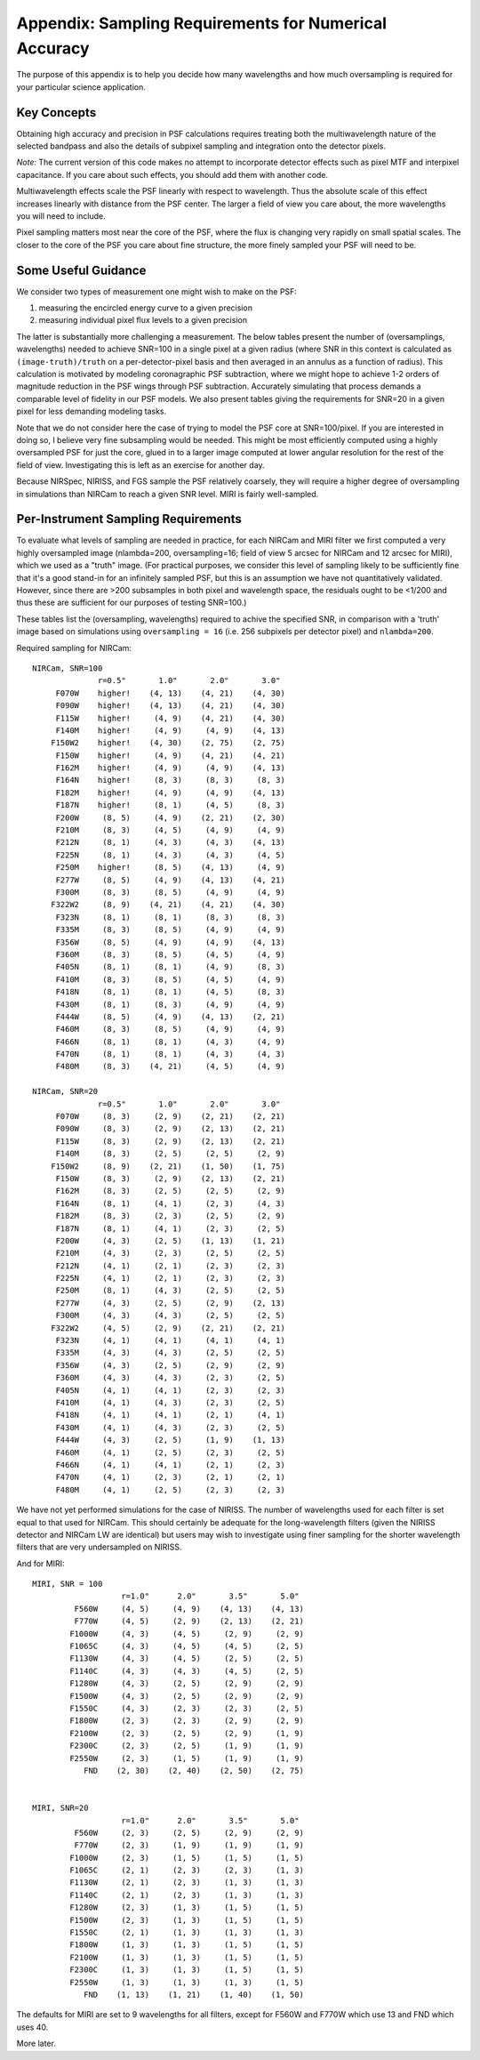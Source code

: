 
Appendix: Sampling Requirements for Numerical Accuracy
============================================================

The purpose of this appendix is to help you decide how many wavelengths and how much oversampling is required for your
particular science application. 

Key Concepts
-----------------------------------------


Obtaining high accuracy and precision in PSF calculations requires treating both the multiwavelength 
nature of the selected bandpass and also the details of subpixel sampling and integration onto the detector pixels. 

*Note:* The current version of this code makes no attempt to incorporate detector effects such as pixel MTF and interpixel capacitance.
If you care about such effects, you should add them with another code. 

Multiwavelength effects scale the PSF linearly with respect to wavelength. Thus the absolute scale of this effect increases
linearly with distance from the PSF center. The larger a field of view you care about, the more wavelengths you will need to include. 

Pixel sampling matters most near the core of the PSF, where the flux is changing very rapidly on small spatial scales. The closer 
to the core of the PSF you care about fine structure, the more finely sampled your PSF will need to be. 


Some Useful Guidance
-------------------------------



We consider two types of measurement one might wish to make on the PSF: 

1. measuring the encircled energy curve to a given precision
2. measuring individual pixel flux levels to a given precision

The latter is substantially more challenging a measurement. The below tables
present the number of (oversamplings, wavelengths) needed to achieve SNR=100 in
a single pixel at a given radius (where SNR in this context is calculated as
``(image-truth)/truth`` on a per-detector-pixel basis and then averaged in an annulus as
a function of radius).  This calculation is motivated by modeling coronagraphic
PSF subtraction, where we might hope to achieve 1-2 orders of magnitude
reduction in the PSF wings through PSF subtraction. Accurately simulating that
process demands a comparable level of fidelity in our PSF models. We also present tables giving the
requirements for SNR=20 in a given pixel for less demanding modeling tasks. 


Note that we do not consider here the case of trying to model the PSF core at SNR=100/pixel. If you are
interested in doing so, I believe very fine subsampling would be needed. This might be most efficiently computed using a highly oversampled PSF for just the core, glued in to a larger image computed at lower angular resolution for the rest of the field of view. Investigating this is left as an exercise for another day. 



Because NIRSpec, NIRISS, and FGS sample the PSF relatively coarsely, they will require a higher degree of oversampling in simulations than NIRCam to reach a given SNR level. 
MIRI is fairly well-sampled.



Per-Instrument Sampling Requirements
-----------------------------------------

To evaluate what levels of sampling are needed in practice, for each NIRCam and MIRI filter we first computed a very highly oversampled image (nlambda=200, oversampling=16; field of view 5 arcsec for NIRCam and 12 arcsec for MIRI), which we used as a "truth" image. 
(For practical purposes, we consider this level of sampling likely to be sufficiently fine that it's a good stand-in for an infinitely sampled PSF, but this is an assumption we have not quantitatively validated. However, since there are >200 subsamples in both pixel and wavelength space, the residuals ought to be <1/200 and thus these are sufficient for our purposes of testing SNR=100.)


These tables list the (oversampling, wavelengths) required to achive the
specified SNR, in comparison with a 'truth' image based on simulations using
``oversampling = 16`` (i.e. 256 subpixels per detector pixel) and
``nlambda=200``. 

Required sampling for NIRCam::

        NIRCam, SNR=100
                      r=0.5"       1.0"       2.0"       3.0"
             F070W    higher!    (4, 13)    (4, 21)    (4, 30)
             F090W    higher!    (4, 13)    (4, 21)    (4, 30)
             F115W    higher!     (4, 9)    (4, 21)    (4, 30)
             F140M    higher!     (4, 9)     (4, 9)    (4, 13)
            F150W2    higher!    (4, 30)    (2, 75)    (2, 75)
             F150W    higher!     (4, 9)    (4, 21)    (4, 21)
             F162M    higher!     (4, 9)     (4, 9)    (4, 13)
             F164N    higher!     (8, 3)     (8, 3)     (8, 3)
             F182M    higher!     (4, 9)     (4, 9)    (4, 13)
             F187N    higher!     (8, 1)     (4, 5)     (8, 3)
             F200W     (8, 5)     (4, 9)    (2, 21)    (2, 30)
             F210M     (8, 3)     (4, 5)     (4, 9)     (4, 9)
             F212N     (8, 1)     (4, 3)     (4, 3)    (4, 13)
             F225N     (8, 1)     (4, 3)     (4, 3)     (4, 5)
             F250M    higher!     (8, 5)    (4, 13)     (4, 9)
             F277W     (8, 5)     (4, 9)    (4, 13)    (4, 21)
             F300M     (8, 3)     (8, 5)     (4, 9)     (4, 9)
            F322W2     (8, 9)    (4, 21)    (4, 21)    (4, 30)
             F323N     (8, 1)     (8, 1)     (8, 3)     (8, 3)
             F335M     (8, 3)     (8, 5)     (4, 9)     (4, 9)
             F356W     (8, 5)     (4, 9)     (4, 9)    (4, 13)
             F360M     (8, 3)     (8, 5)     (4, 5)     (4, 9)
             F405N     (8, 1)     (8, 1)     (4, 9)     (8, 3)
             F410M     (8, 3)     (8, 5)     (4, 5)     (4, 9)
             F418N     (8, 1)     (8, 1)     (4, 5)     (8, 3)
             F430M     (8, 1)     (8, 3)     (4, 9)     (4, 9)
             F444W     (8, 5)     (4, 9)    (4, 13)    (2, 21)
             F460M     (8, 3)     (8, 5)     (4, 9)     (4, 9)
             F466N     (8, 1)     (8, 1)     (4, 3)     (4, 9)
             F470N     (8, 1)     (8, 1)     (4, 3)     (4, 3)
             F480M     (8, 3)    (4, 21)     (4, 5)     (4, 9)

        NIRCam, SNR=20
                      r=0.5"       1.0"       2.0"       3.0"
             F070W     (8, 3)     (2, 9)    (2, 21)    (2, 21)
             F090W     (8, 3)     (2, 9)    (2, 13)    (2, 21)
             F115W     (8, 3)     (2, 9)    (2, 13)    (2, 21)
             F140M     (8, 3)     (2, 5)     (2, 5)     (2, 9)
            F150W2     (8, 9)    (2, 21)    (1, 50)    (1, 75)
             F150W     (8, 3)     (2, 9)    (2, 13)    (2, 21)
             F162M     (8, 3)     (2, 5)     (2, 5)     (2, 9)
             F164N     (8, 1)     (4, 1)     (2, 3)     (4, 3)
             F182M     (8, 3)     (2, 3)     (2, 5)     (2, 9)
             F187N     (8, 1)     (4, 1)     (2, 3)     (2, 5)
             F200W     (4, 3)     (2, 5)    (1, 13)    (1, 21)
             F210M     (4, 3)     (2, 3)     (2, 5)     (2, 5)
             F212N     (4, 1)     (2, 1)     (2, 3)     (2, 3)
             F225N     (4, 1)     (2, 1)     (2, 3)     (2, 3)
             F250M     (8, 1)     (4, 3)     (2, 5)     (2, 5)
             F277W     (4, 3)     (2, 5)     (2, 9)    (2, 13)
             F300M     (4, 3)     (4, 3)     (2, 5)     (2, 5)
            F322W2     (4, 5)     (2, 9)    (2, 21)    (2, 21)
             F323N     (4, 1)     (4, 1)     (4, 1)     (4, 1)
             F335M     (4, 3)     (4, 3)     (2, 5)     (2, 5)
             F356W     (4, 3)     (2, 5)     (2, 9)     (2, 9)
             F360M     (4, 3)     (4, 3)     (2, 3)     (2, 5)
             F405N     (4, 1)     (4, 1)     (2, 3)     (2, 3)
             F410M     (4, 1)     (4, 3)     (2, 3)     (2, 5)
             F418N     (4, 1)     (4, 1)     (2, 1)     (4, 1)
             F430M     (4, 1)     (4, 3)     (2, 3)     (2, 5)
             F444W     (4, 3)     (2, 5)     (1, 9)    (1, 13)
             F460M     (4, 1)     (2, 5)     (2, 3)     (2, 5)
             F466N     (4, 1)     (4, 1)     (2, 1)     (2, 3)
             F470N     (4, 1)     (2, 3)     (2, 1)     (2, 1)
             F480M     (4, 1)     (2, 5)     (2, 3)     (2, 3)

 
We have not yet performed simulations for the case of NIRISS. The number of wavelengths used for each filter is set equal to 
that used for NIRCam. This should certainly be adequate for the long-wavelength filters (given the NIRISS detector and NIRCam LW are
identical) but users may wish to investigate using finer sampling for the shorter wavelength filters that are very undersampled on NIRISS.

 
And for MIRI::


    MIRI, SNR = 100
                       r=1.0"      2.0"       3.5"       5.0"
             F560W     (4, 5)     (4, 9)    (4, 13)    (4, 13)
             F770W     (4, 5)     (2, 9)    (2, 13)    (2, 21)
            F1000W     (4, 3)     (4, 5)     (2, 9)     (2, 9)
            F1065C     (4, 3)     (4, 5)     (4, 5)     (2, 5)
            F1130W     (4, 3)     (4, 5)     (2, 5)     (2, 5)
            F1140C     (4, 3)     (4, 3)     (4, 5)     (2, 5)
            F1280W     (4, 3)     (2, 5)     (2, 9)     (2, 9)
            F1500W     (4, 3)     (2, 5)     (2, 9)     (2, 9)
            F1550C     (4, 3)     (2, 3)     (2, 3)     (2, 5)
            F1800W     (2, 3)     (2, 3)     (2, 9)     (2, 9)
            F2100W     (2, 3)     (2, 5)     (2, 9)     (1, 9)
            F2300C     (2, 3)     (2, 5)     (1, 9)     (1, 9)
            F2550W     (2, 3)     (1, 5)     (1, 9)     (1, 9)
               FND    (2, 30)    (2, 40)    (2, 50)    (2, 75)


    MIRI, SNR=20
                       r=1.0"      2.0"       3.5"       5.0"
             F560W     (2, 3)     (2, 5)     (2, 9)     (2, 9)
             F770W     (2, 3)     (1, 9)     (1, 9)     (1, 9)
            F1000W     (2, 3)     (1, 5)     (1, 5)     (1, 5)
            F1065C     (2, 1)     (2, 3)     (2, 3)     (1, 3)
            F1130W     (2, 1)     (2, 3)     (1, 3)     (1, 3)
            F1140C     (2, 1)     (2, 3)     (1, 3)     (1, 3)
            F1280W     (2, 3)     (1, 3)     (1, 5)     (1, 5)
            F1500W     (2, 3)     (1, 3)     (1, 5)     (1, 5)
            F1550C     (2, 1)     (1, 3)     (1, 3)     (1, 3)
            F1800W     (1, 3)     (1, 3)     (1, 5)     (1, 5)
            F2100W     (1, 3)     (1, 3)     (1, 5)     (1, 5)
            F2300C     (1, 3)     (1, 3)     (1, 5)     (1, 5)
            F2550W     (1, 3)     (1, 3)     (1, 3)     (1, 5)
               FND    (1, 13)    (1, 21)    (1, 40)    (1, 50)


The defaults for MIRI are set to 9 wavelengths for all filters, except for F560W and F770W which use 13 and FND which uses 40.

More later.
